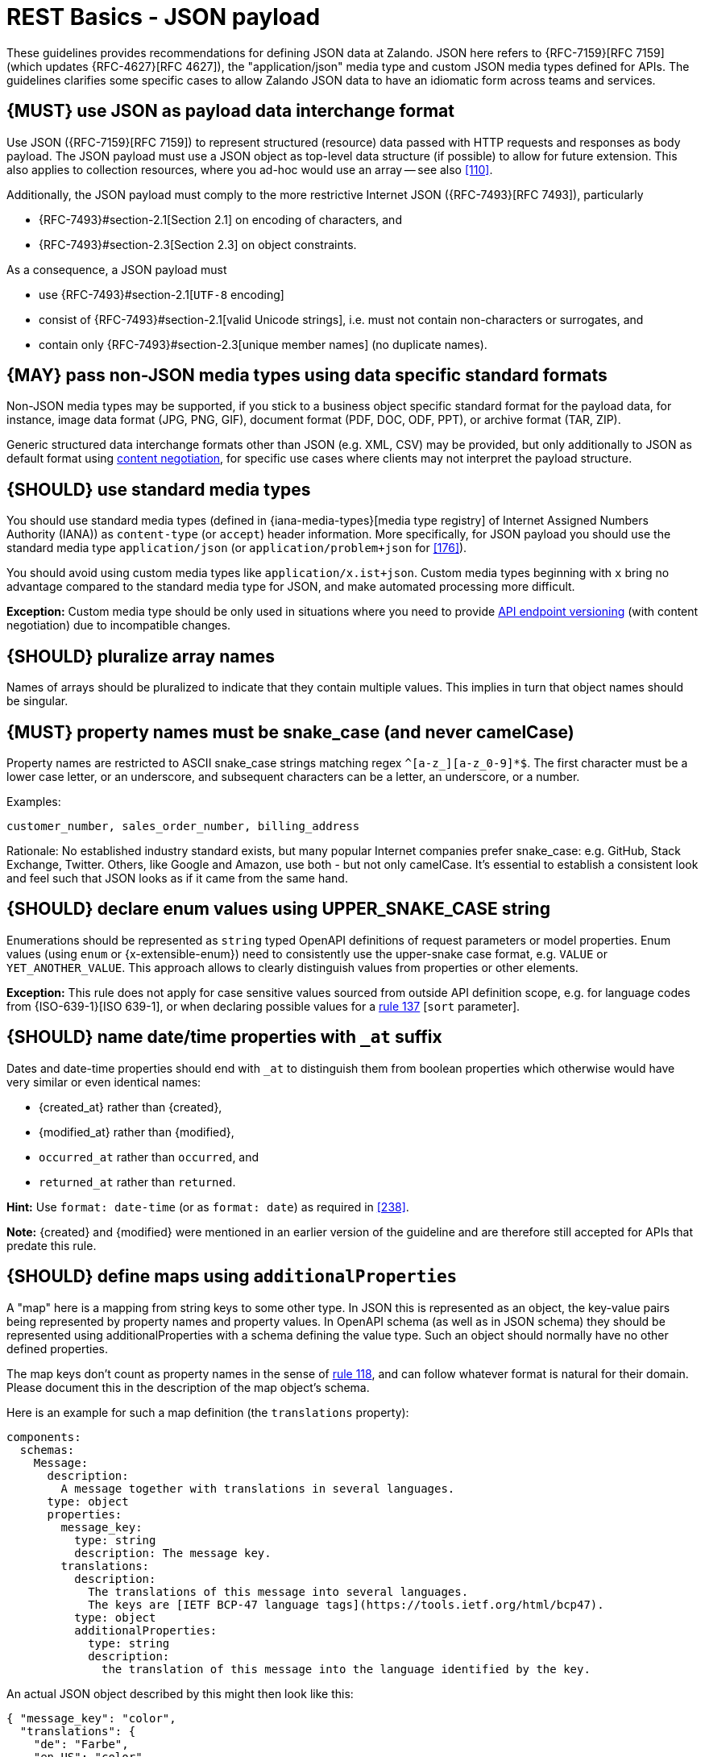 [[json-guidelines]]
= REST Basics - JSON payload

These guidelines provides recommendations for defining JSON data at Zalando.
JSON here refers to {RFC-7159}[RFC 7159] (which updates {RFC-4627}[RFC 4627]),
the "application/json" media type and custom JSON media types defined for APIs.
The guidelines clarifies some specific cases to allow Zalando JSON data to have
an idiomatic form across teams and services.


[#167]
== {MUST} use JSON as payload data interchange format

Use JSON ({RFC-7159}[RFC 7159]) to represent structured (resource) data
passed with HTTP requests and responses as body payload.
The JSON payload must use a JSON object as top-level data
structure (if possible) to allow for future extension. This also applies to
collection resources, where you ad-hoc would use an array -- see also
<<110>>.

Additionally, the JSON payload must comply to the more restrictive Internet JSON ({RFC-7493}[RFC 7493]),
particularly

* {RFC-7493}#section-2.1[Section 2.1] on encoding of characters, and
* {RFC-7493}#section-2.3[Section 2.3] on object constraints.

As a consequence, a JSON payload must

* use {RFC-7493}#section-2.1[`UTF-8` encoding]
* consist of {RFC-7493}#section-2.1[valid Unicode strings], i.e. must not
  contain non-characters or surrogates, and
* contain only {RFC-7493}#section-2.3[unique member names] (no duplicate
  names).


[#168]
== {MAY} pass non-JSON media types using data specific standard formats

Non-JSON media types may be supported, if you stick to a business object specific standard
format for the payload data, for instance, image data format (JPG, PNG, GIF), document
format (PDF, DOC, ODF, PPT), or archive format (TAR, ZIP).

Generic structured data interchange formats other than JSON (e.g. XML, CSV)
may be provided, but only additionally to JSON as default format using <<244, content negotiation>>,
for specific use cases where clients may not interpret the payload structure.


[#172]
== {SHOULD} use standard media types

You should use standard media types (defined in {iana-media-types}[media type registry]
of Internet Assigned Numbers Authority (IANA)) as `content-type` (or `accept`) header
information. More specifically, for JSON payload you should use the standard media type
`application/json` (or `application/problem+json` for <<176>>).

You should avoid using custom media types like `application/x.ist+json`.
Custom media types beginning with `x` bring no advantage compared to the
standard media type for JSON, and make automated processing more difficult.

*Exception:* Custom media type should be only used in situations where you need to provide
<<114, API endpoint versioning>> (with content negotiation) due to incompatible changes.


[#120]
== {SHOULD} pluralize array names

Names of arrays should be pluralized to indicate that they contain multiple values.
This implies in turn that object names should be singular.


[#118]
== {MUST} property names must be snake_case (and never camelCase)

Property names are restricted to ASCII snake_case strings matching regex `^[a-z_][a-z_0-9]*$`.
The first character must be a lower case letter, or an underscore, and subsequent
characters can be a letter, an underscore, or a number.

Examples:

[source]
----
customer_number, sales_order_number, billing_address
----

Rationale: No established industry standard exists, but many popular Internet
companies prefer snake_case: e.g. GitHub, Stack Exchange, Twitter.
Others, like Google and Amazon, use both - but not only camelCase. It’s
essential to establish a consistent look and feel such that JSON looks
as if it came from the same hand.


[#125]
[#240]
== {SHOULD} declare enum values using UPPER_SNAKE_CASE string

Enumerations should be represented as `string` typed OpenAPI definitions of
request parameters or model properties.
Enum values (using `enum` or {x-extensible-enum}) need to consistently use
the upper-snake case format, e.g. `VALUE` or `YET_ANOTHER_VALUE`.
This approach allows to clearly distinguish values from properties or other elements.

**Exception:** This rule does not apply for case sensitive values sourced from outside
API definition scope, e.g. for language codes from {ISO-639-1}[ISO 639-1], or when
declaring possible values for a <<137,rule 137>> [`sort` parameter].


[#235]
== {SHOULD} name date/time properties with `_at` suffix

Dates and date-time properties should end with `_at` to distinguish them from
boolean properties which otherwise would have very similar or even identical
names:

- {created_at} rather than {created},
- {modified_at} rather than {modified},
- `occurred_at` rather than `occurred`, and
- `returned_at` rather than `returned`.

**Hint:** Use `format: date-time` (or as `format: date`) as required in <<238>>.

**Note:** {created} and {modified} were mentioned in an earlier version of the
guideline and are therefore still accepted for APIs that predate this rule.


[#216]
== {SHOULD} define maps using `additionalProperties`

A "map" here is a mapping from string keys to some other type. In JSON this is
represented as an object, the key-value pairs being represented by property
names and property values. In OpenAPI schema (as well as in JSON schema) they
should be represented using additionalProperties with a schema defining the
value type. Such an object should normally have no other defined properties.

The map keys don't count as property names in the sense of <<118,rule 118>>,
and can follow whatever format is natural for their domain. Please document
this in the description of the map object's schema.

Here is an example for such a map definition (the `translations` property):

```yaml
components:
  schemas:
    Message:
      description:
        A message together with translations in several languages.
      type: object
      properties:
        message_key:
          type: string
          description: The message key.
        translations:
          description:
            The translations of this message into several languages.
            The keys are [IETF BCP-47 language tags](https://tools.ietf.org/html/bcp47).
          type: object
          additionalProperties:
            type: string
            description:
              the translation of this message into the language identified by the key.
```

An actual JSON object described by this might then look like this:
```json
{ "message_key": "color",
  "translations": {
    "de": "Farbe",
    "en-US": "color",
    "en-GB": "colour",
    "eo": "koloro",
    "nl": "kleur"
  }
}
```


[#123]
== {MUST} use same semantics for `null` and absent properties

OpenAPI 3.x allows to mark properties as `required` and as `nullable` to
specify whether properties may be absent (`{}`) or `null` (`{"example":null}`).
If a property is defined to be not `required` and `nullable` (see
<required-nullable-row-2, 2nd row in Table below>), this rule demands
that both cases must be handled in the exact same manner by specification.

The following table shows all combinations and whether the examples are
valid:

[cols=",,,",options="header",]
|===========================================
| {CODE-START}required{CODE-END} | {CODE-START}nullable{CODE-END}
| {CODE-START}{}{CODE-END} | {CODE-START}{"example":null}{CODE-END}
| `true`  |`true`   | {NO}  | {YES}
| `false` | `true`  | {YES} | {YES} [[required-nullable-row-2]]
| `true`  |`false`  | {NO}  | {NO}
| `false` |`false`  | {YES} | {NO}
|===========================================

While API designers and implementers may be tempted to assign different
semantics to both cases, we explicitly decide **against** that option, because we
think that any gain in expressiveness is far outweighed by the risk of clients
not understanding and implementing the subtle differences incorrectly.

As an example, an API that provides the ability for different users to
coordinate on a time schedule, e.g. a meeting, may have a resource for options
in which every user has to make a `choice`. The difference between _undecided_
and _decided against any of the options_ could be modeled as _absent_ and
`null` respectively. It would be safer to express the `null` case with a
dedicated https://en.wikipedia.org/wiki/Null_object_pattern[Null object], e.g.
`{}` compared to `{"id":"42"}`.

Moreover, many major libraries have somewhere between little to no support for
a `null`/absent pattern (see
https://stackoverflow.com/questions/48465005/gson-distinguish-null-value-field-and-missing-field[Gson],
https://github.com/square/moshi#borrows-from-gson[Moshi],
https://github.com/FasterXML/jackson-databind/issues/578[Jackson],
https://developer.ibm.com/articles/j-javaee8-json-binding-3/[JSON-B]). Especially
strongly-typed languages suffer from this since a new composite type is required
to express the third state. Nullable `Option`/`Optional`/`Maybe` types could be
used but having nullable references of these types completely contradicts their
purpose.

The only exception to this rule is JSON Merge Patch {RFC-7396}[RFC 7396]) which
uses `null` to explicitly indicate property deletion while absent properties are
ignored, i.e. not modified.


[#122]
== {MUST} not use `null` for boolean properties

Schema based JSON properties that are by design booleans must not be
presented as nulls. A boolean is essentially a closed enumeration of two
values, true and false. If the content has a meaningful null value, we
strongly prefer to replace the boolean with enumeration of named values
or statuses - for example accepted_terms_and_conditions with enumeration values
YES, NO, UNDEFINED.


[#124]
== {SHOULD} not use `null` for empty arrays

Empty array values can unambiguously be represented as the empty list, `[]`.


[#174]
== {MUST} use common field names and semantics

[[generic-fields]]
You must use common field names and semantics whenever applicable.
Common fields are idiomatic, create consistency across APIs and
support common understanding for API consumers.

We define the following common field names:

* [[id]]{id}: the identity of the object. If used, IDs must be opaque strings
  and not numbers. IDs are unique within some documented context, are stable
  and don't change for a given object once assigned, and are never recycled
  cross entities.
* [[xyz_id]]{xyz_id}: an attribute within one object holding the identifier of
  another object must use a name that corresponds to the type of the referenced
  object or the relationship to the referenced object followed by `_id` (e.g.
  `partner_id` not `partner_number`, or `parent_node_id` for the reference to a parent
  node from a child node, even if both have the type `Node`).
* [[etag]]{e_tag}: the {e_tag} of an <<158, embedded sub-resource>>. It
  typically is used to carry the {ETag} for subsequent {PUT}/{PATCH} calls
  (see <<182, `ETag`>> and <<etag-in-result-entities>>).

Further common fields are defined in <<235>>.
The following guidelines define standard objects and fields:

* <<248>>
* <<249>>

Example JSON schema:

[source,yaml]
----
tree_node:
  type: object
  properties:
    id:
      description: the identifier of this node
      type: string
    parent_node_id:
      description: the identifier of the parent node of this node
      type: string
    created_at:
      description: when got this node created
      type: string
      format: 'date-time'
    modified_at:
      description: when got this node last updated
      type: string
      format: 'date-time'
  example:
    id: '123435'
    parent_node_id: '534321'
    created_at: '2017-04-12T23:20:50.52Z'
    modified_at: '2017-04-12T23:20:50.52Z'
----


[#249]
== {MUST} use the common address fields

[[address-fields]]
Address structures play a role in different business and use-case
contexts, including country variances. All attributes that relate to
address information must follow the naming and semantics defined
below.

[source,yaml]
----
addressee:
  description: a (natural or legal) person that gets addressed
  type: object
  properties:
    salutation:
      description: |
        a salutation and/or title used for personal contacts to some
        addressee; not to be confused with the gender information!
      type: string
      example: Mr
    first_name:
      description: |
        given name(s) or first name(s) of a person; may also include the
        middle names.
      type: string
      example: Hans Dieter
    last_name:
      description: |
        family name(s) or surname(s) of a person
      type: string
      example: Mustermann
    business_name:
      description: |
        company name of the business organization. Used when a business is
        the actual addressee; for personal shipments to office addresses, use
        `care_of` instead.
      type: string
      example: Consulting Services GmbH
  required:
    - first_name
    - last_name

address:
  description:
    an address of a location/destination
  type: object
  properties:
    care_of:
      description: |
        (aka c/o) the person that resides at the address, if different from
        addressee. E.g. used when sending a personal parcel to the
        office /someone else's home where the addressee resides temporarily
      type: string
      example: Consulting Services GmbH
    street:
      description: |
        the full street address including house number and street name
      type: string
      example: Schönhauser Allee 103
    additional:
      description: |
        further details like building name, suite, apartment number, etc.
      type: string
      example: 2. Hinterhof rechts
    city:
      description: |
        name of the city / locality
      type: string
      example: Berlin
    zip:
      description: |
        zip code or postal code
      type: string
      example: 14265
    country_code:
      description: |
        the country code according to
        [iso-3166-1-alpha-2](https://en.wikipedia.org/wiki/ISO_3166-1_alpha-2)
      type: string
      example: DE
  required:
    - street
    - city
    - zip
    - country_code
----

Grouping and cardinality of fields in specific data types may vary based
on the specific use case (e.g. combining addressee and address fields
into a single type when modeling an address label vs distinct addressee
and address types when modeling users and their addresses).
